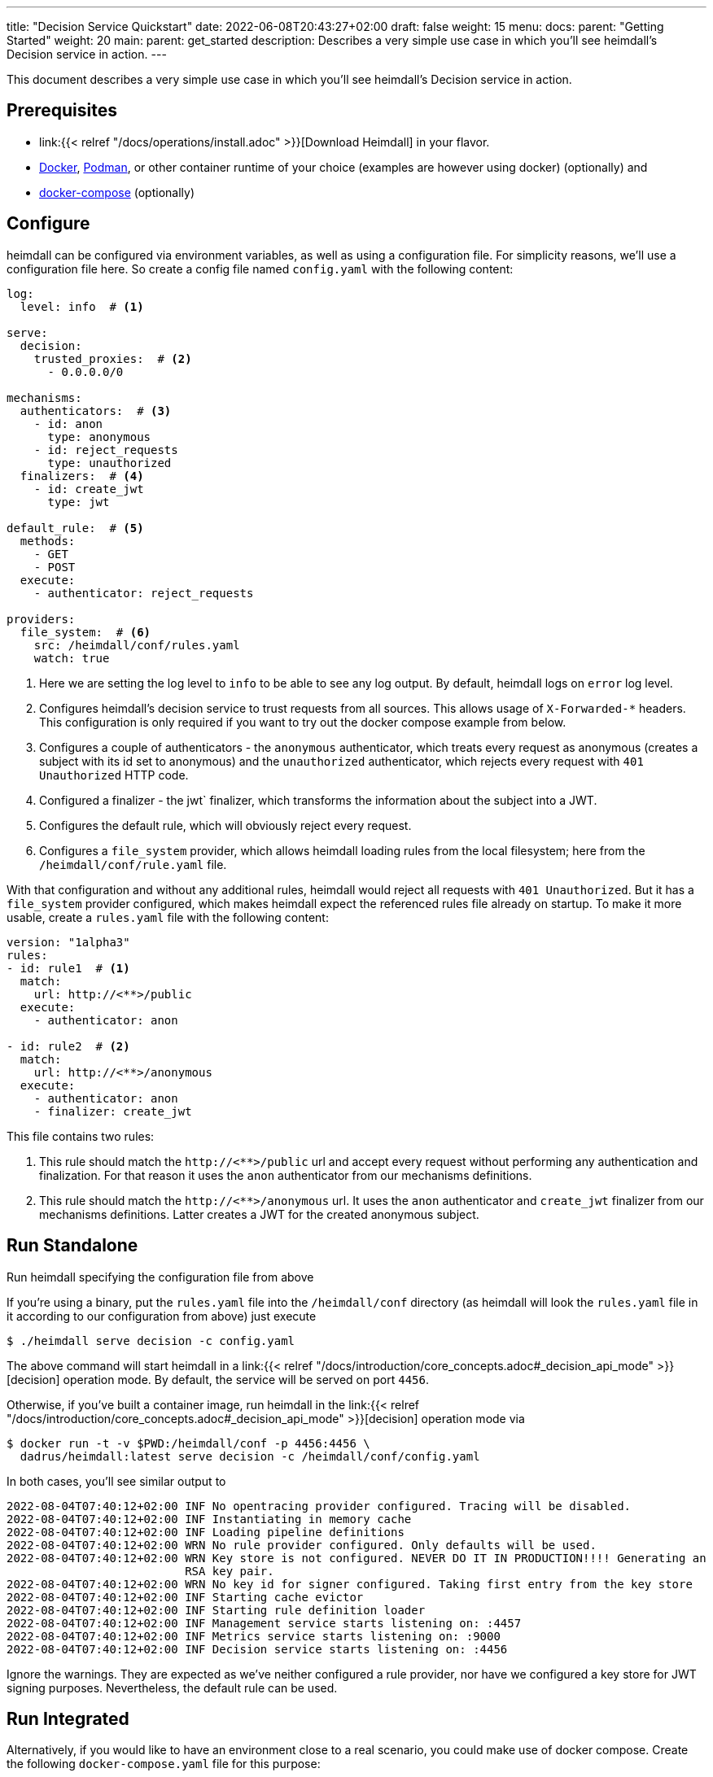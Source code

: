 ---
title: "Decision Service Quickstart"
date: 2022-06-08T20:43:27+02:00
draft: false
weight: 15
menu:
  docs:
    parent: "Getting Started"
    weight: 20
  main:
    parent: get_started
description: Describes a very simple use case in which you'll see heimdall's Decision service in action.
---

This document describes a very simple use case in which you'll see heimdall's Decision service in action.

== Prerequisites

* link:{{< relref "/docs/operations/install.adoc" >}}[Download Heimdall] in your flavor.
* https://docs.docker.com/install/[Docker], https://podman.io/[Podman], or other container runtime of your choice (examples are however using docker) (optionally) and
* https://docs.docker.com/compose/install/[docker-compose] (optionally)

== Configure

heimdall can be configured via environment variables, as well as using a configuration file. For simplicity reasons, we'll use a configuration file here. So create a config file named `config.yaml` with the following content:

[source, yaml]
----
log:
  level: info  # <1>

serve:
  decision:
    trusted_proxies:  # <2>
      - 0.0.0.0/0

mechanisms:
  authenticators:  # <3>
    - id: anon
      type: anonymous
    - id: reject_requests
      type: unauthorized
  finalizers:  # <4>
    - id: create_jwt
      type: jwt

default_rule:  # <5>
  methods:
    - GET
    - POST
  execute:
    - authenticator: reject_requests

providers:
  file_system:  # <6>
    src: /heimdall/conf/rules.yaml
    watch: true
----
<1> Here we are setting the log level to `info` to be able to see any log output. By default, heimdall logs on `error` log level.
<2> Configures heimdall's decision service to trust requests from all sources. This allows usage of `X-Forwarded-*` headers. This configuration is only required if you want to try out the docker compose example from below.
<3> Configures a couple of authenticators - the `anonymous` authenticator, which treats every request as anonymous (creates a subject with its id set to anonymous) and the `unauthorized` authenticator, which rejects every request with `401 Unauthorized` HTTP code.
<4> Configured a finalizer - the jwt` finalizer, which transforms the information about the subject into a JWT.
<5> Configures the default rule, which will obviously reject every request.
<6> Configures a `file_system` provider, which allows heimdall loading rules from the local filesystem; here from the `/heimdall/conf/rule.yaml` file.


With that configuration and without any additional rules, heimdall would reject all requests with `401 Unauthorized`. But it has a `file_system` provider configured, which makes heimdall expect the referenced rules file already on startup. To make it more usable, create a `rules.yaml` file with the following content:

[source, yaml]
----
version: "1alpha3"
rules:
- id: rule1  # <1>
  match:
    url: http://<**>/public
  execute:
    - authenticator: anon

- id: rule2  # <2>
  match:
    url: http://<**>/anonymous
  execute:
    - authenticator: anon
    - finalizer: create_jwt
----

This file contains two rules:

<1> This rule should match the `\http://<**>/public` url and accept every request without performing any authentication and finalization. For that reason it uses the `anon` authenticator from our mechanisms definitions.
<2> This rule should match the `\http://<**>/anonymous` url. It uses the `anon` authenticator and `create_jwt` finalizer from our mechanisms definitions. Latter creates a JWT for the created anonymous subject.

== Run Standalone
Run heimdall specifying the configuration file from above

If you're using a binary, put the `rules.yaml` file into the `/heimdall/conf` directory (as heimdall will look the `rules.yaml` file in it according to our configuration from above) just execute

[source, bash]
----
$ ./heimdall serve decision -c config.yaml
----

The above command will start heimdall in a link:{{< relref "/docs/introduction/core_concepts.adoc#_decision_api_mode" >}}[decision] operation mode. By default, the service will be served on port `4456`.

Otherwise, if you've built a container image, run heimdall in the link:{{< relref "/docs/introduction/core_concepts.adoc#_decision_api_mode" >}}[decision] operation mode via

[source, bash]
----
$ docker run -t -v $PWD:/heimdall/conf -p 4456:4456 \
  dadrus/heimdall:latest serve decision -c /heimdall/conf/config.yaml
----

In both cases, you'll see similar output to

[source, bash]
----
2022-08-04T07:40:12+02:00 INF No opentracing provider configured. Tracing will be disabled.
2022-08-04T07:40:12+02:00 INF Instantiating in memory cache
2022-08-04T07:40:12+02:00 INF Loading pipeline definitions
2022-08-04T07:40:12+02:00 WRN No rule provider configured. Only defaults will be used.
2022-08-04T07:40:12+02:00 WRN Key store is not configured. NEVER DO IT IN PRODUCTION!!!! Generating an
                          RSA key pair.
2022-08-04T07:40:12+02:00 WRN No key id for signer configured. Taking first entry from the key store
2022-08-04T07:40:12+02:00 INF Starting cache evictor
2022-08-04T07:40:12+02:00 INF Starting rule definition loader
2022-08-04T07:40:12+02:00 INF Management service starts listening on: :4457
2022-08-04T07:40:12+02:00 INF Metrics service starts listening on: :9000
2022-08-04T07:40:12+02:00 INF Decision service starts listening on: :4456
----

Ignore the warnings. They are expected as we've neither configured a rule provider, nor have we configured a key store for JWT signing purposes. Nevertheless, the default rule can be used.

== Run Integrated

Alternatively, if you would like to have an environment close to a real scenario, you could make use of docker compose. Create the following `docker-compose.yaml` file for this purpose:

[source, yaml]
----
version: "3"

services:
  proxy:
    image: traefik:2.9.1
    ports:
      - 9090:9090
    command: >
      --providers.docker=true
      --providers.docker.exposedbydefault=false
      --entryPoints.http.address=":9090"
      --accesslog --api=true --api.insecure=true
    volumes:
      - "/var/run/docker.sock:/var/run/docker.sock:ro"
    labels:
      - traefik.enable=true
      - traefik.http.routers.traefik_http.service=api@internal
      - traefik.http.routers.traefik_http.entrypoints=http
      - traefik.http.middlewares.heimdall.forwardauth.address=http://heimdall:4456  # <1>
      - traefik.http.middlewares.heimdall.forwardauth.authResponseHeaders=Authorization

  heimdall:  # <2>
    image: dadrus/heimdall:latest
    volumes:
      - ./config.yaml:/heimdall/conf/config.yaml:ro
      - ./rules.yaml:/heimdall/conf/rules.yaml:ro
    command: -c /heimdall/conf/config.yaml serve decision

  upstream:  # <3>
    image: containous/whoami:latest
    labels:
      - traefik.enable=true
      - traefik.http.services.whoami.loadbalancer.server.port=80
      - traefik.http.routers.whoami.rule=PathPrefix("/")
      - traefik.http.routers.whoami.middlewares=heimdall
----

This setup contains three services:

<1> is Traefik, which is used to dispatch the incoming requests and also forward all of them to heimdall first.
<2> is heimdall, configured to use the configuration and the rule files from above
<3> is a small service, which just echoes back whatever it receives.

== Use

Send some request to heimdall's decision service endpoint.

If you've started heimdall as described in link:{{< relref "#_run_standalone" >}}[Run Standalone], that can be achieved by making a call to heimdall's decision endpoint:

[source, bash]
----
$ curl -v 127.0.0.1:4456/foobar
----

If you've started heimdall as described in link:{{< relref "#_run_integrated" >}}[Run Integrated], that can be achieved by making a call to the port 9090 exposed by Traefik:

[source, bash]
----
$ curl -v 127.0.0.1:9090/foobar
----

In both cases, the default rule will apply, and you'll receive a `401 Unauthorized` response.

Try sending requests to the `/public` and the `/anonymous` endpoints and see what happens. In both cases, the response will be an HTTP `200 OK`. And the response from the `/anonymous` endpoint will also contain an `Authorization` header containing a JWT, e.g. as shown below.

[source, bash]
----
*   Trying 127.0.0.1:4456...
* Connected to 127.0.0.1 (127.0.0.1) port 4456 (#0)
> GET /anonymous HTTP/1.1
> Host: 127.0.0.1:4456
> User-Agent: curl/7.74.0
> Accept: */*
>
* Mark bundle as not supporting multiuse
< HTTP/1.1 200 OK
< Date: Thu, 04 Aug 2022 07:45:16 GMT
< Content-Length: 0
< Authorization: Bearer eyJhbGciOiJQUzI1NiIsImtpZCI6IjJkZGIxZDM3MWU1MGFjNDQ5ZGJhNjcyNj
ZmZDRjMzU0OWZjNmRmYTYiLCJ0eXAiOiJKV1QifQ.eyJleHAiOjE2NTYxNjY1MTYsImlhdCI6MTY1NjE2NjIxN
iwiaXNzIjoiaGVpbWRhbGwiLCJqdGkiOiIxYjdlODdjYi0zYjdjLTQ1ZDAtYWEyZi00MTRhYmI2YjBlMzciLCJ
uYmYiOjE2NTYxNjYyMTYsInN1YiI6ImFub255bW91cyJ9.MY6fjk7K6ZNn57Mrjy6UGI1cvIMCOOEJoCQF45PH
Q34BfoPxMuTRjdVUZPX4xnT4suyWySsaU1wisgXv4CuMf4WsEUCPKOH8NKv5Zty6eXjTdWQpekDWYsHpVVwz8U
HLmrRASlo_JKErj64wPbRcQWyLMR9X-4cR28ZuH3IbyXh4-XlGNEMAVWYFaZGv1QlEd7jcw3jSVK0b5AtY-NUc
VQlccWpqWD43AE-3spchqboFuiuW5IxFGd4Mc0Dp6uepuQ-XiWEFg9rxnaxl-Grr3LfSY83oML53Akrl4lGtVB
u55QVVjduv_b2ykRnqh7Im9lSivokuVMEuSE8bN2qnqg
<
* Connection #0 to host 127.0.0.1 left intact
----

You should also be able to see similar output as below from the heimdall's instance.

[source, bash]
----
...
2022-08-04T07:45:16+02:00 INF TX started _client_ip=127.0.0.1 _http_host=127.0.0.1:4456 _http_method=GET
 _http_path=/foobar _http_scheme=http _http_user_agent=curl/7.74.0 _tx_start=1659599116
2022-08-04T07:45:16+02:00 INF TX finished _access_granted=true _body_bytes_sent=0 _client_ip=127.0.0.1
 _http_host=127.0.0.1:4456 _http_method=GET _http_path=/foobar _http_scheme=http _http_status_code=200
 _http_user_agent=curl/7.74.0 _subject=anonymous _tx_duration_ms=0 _tx_start=1659599116
----

By the way, this quickstart is also available on https://github.com/dadrus/heimdall/tree/main/examples/docker-compose/quickstarts[GitHub].